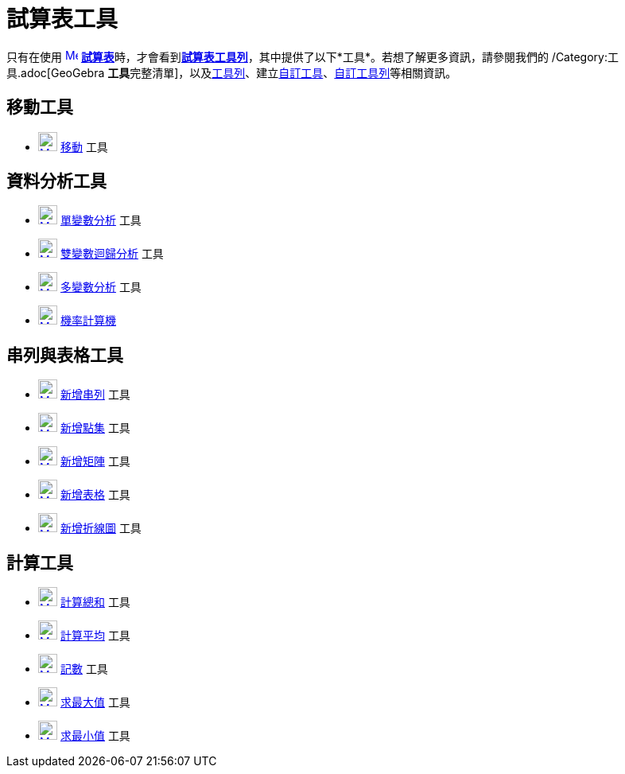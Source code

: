 = 試算表工具
:page-en: tools/Spreadsheet_Tools
ifdef::env-github[:imagesdir: /zh/modules/ROOT/assets/images]

只有在使用 xref:/試算表.adoc[image:16px-Menu_view_spreadsheet.svg.png[Menu view spreadsheet.svg,width=16,height=16]]
**xref:/試算表.adoc[試算表]**時，才會看到xref:/試算表.adoc[*試算表工具列*]，其中提供了以下*工具*。若想了解更多資訊，請參閱我們的
/Category:工具.adoc[GeoGebra
**工具**完整清單]，以及xref:/工具列.adoc[工具列]、建立xref:/自訂工具.adoc[自訂工具]、xref:/工具列.adoc[自訂工具列]等相關資訊。

== 移動工具

* xref:/tools/移動.adoc[image:24px-Mode_move.svg.png[Mode move.svg,width=24,height=24]] xref:/tools/移動.adoc[移動] 工具

== 資料分析工具

* xref:/tools/單變數分析.adoc[image:24px-Mode_onevarstats.svg.png[Mode onevarstats.svg,width=24,height=24]]
xref:/tools/單變數分析.adoc[單變數分析] 工具
* xref:/tools/雙變數迴歸分析.adoc[image:24px-Mode_twovarstats.svg.png[Mode twovarstats.svg,width=24,height=24]]
xref:/tools/雙變數迴歸分析.adoc[雙變數迴歸分析] 工具
* xref:/tools/多變數分析.adoc[image:24px-Mode_multivarstats.svg.png[Mode multivarstats.svg,width=24,height=24]]
xref:/tools/多變數分析.adoc[多變數分析] 工具
* xref:/機率計算機.adoc[image:24px-Mode_probabilitycalculator.svg.png[Mode
probabilitycalculator.svg,width=24,height=24]] xref:/機率計算機.adoc[機率計算機]

== 串列與表格工具

* xref:/tools/新增串列.adoc[image:24px-Mode_createlist.svg.png[Mode createlist.svg,width=24,height=24]]
xref:/tools/新增串列.adoc[新增串列] 工具
* xref:/tools/新增點集.adoc[image:24px-Mode_createlistofpoints.svg.png[Mode createlistofpoints.svg,width=24,height=24]]
xref:/tools/新增點集.adoc[新增點集] 工具
* xref:/tools/新增矩陣.adoc[image:24px-Mode_creatematrix.svg.png[Mode creatematrix.svg,width=24,height=24]]
xref:/tools/新增矩陣.adoc[新增矩陣] 工具
* xref:/tools/新增表格.adoc[image:24px-Mode_createtable.svg.png[Mode createtable.svg,width=24,height=24]]
xref:/tools/新增表格.adoc[新增表格] 工具
* xref:/tools/折線圖.adoc[image:24px-Mode_createpolyline.svg.png[Mode createpolyline.svg,width=24,height=24]]
xref:/tools/折線圖.adoc[新增折線圖] 工具

== 計算工具

* xref:/tools/計算總和.adoc[image:24px-Mode_sumcells.svg.png[Mode sumcells.svg,width=24,height=24]]
xref:/tools/s_index_php?title=計算總和_action=edit_redlink=1.adoc[計算總和] 工具
* xref:/tools/計算平均.adoc[image:24px-Mode_meancells.svg.png[Mode meancells.svg,width=24,height=24]]
xref:/tools/s_index_php?title=計算平均_action=edit_redlink=1.adoc[計算平均] 工具
* xref:/tools/記數.adoc[image:24px-Mode_countcells.svg.png[Mode countcells.svg,width=24,height=24]]
xref:/tools/s_index_php?title=記數_action=edit_redlink=1.adoc[記數] 工具
* xref:/tools/求最大值.adoc[image:24px-Mode_maxcells.svg.png[Mode maxcells.svg,width=24,height=24]]
xref:/tools/s_index_php?title=求最大值_action=edit_redlink=1.adoc[求最大值] 工具
* xref:/tools/求最小值.adoc[image:24px-Mode_mincells.svg.png[Mode mincells.svg,width=24,height=24]]
xref:/tools/s_index_php?title=求最小值_action=edit_redlink=1.adoc[求最小值] 工具
